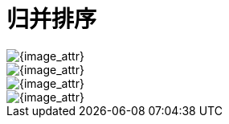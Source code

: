 [#0000-merge-sort]
= 归并排序

image::images/meger-sort-03.png[{image_attr}]

image::images/merge-sort-01.gif[{image_attr}]

image::images/merge-sort-02.gif[{image_attr}]

image::images/merge-sort-03.gif[{image_attr}]


